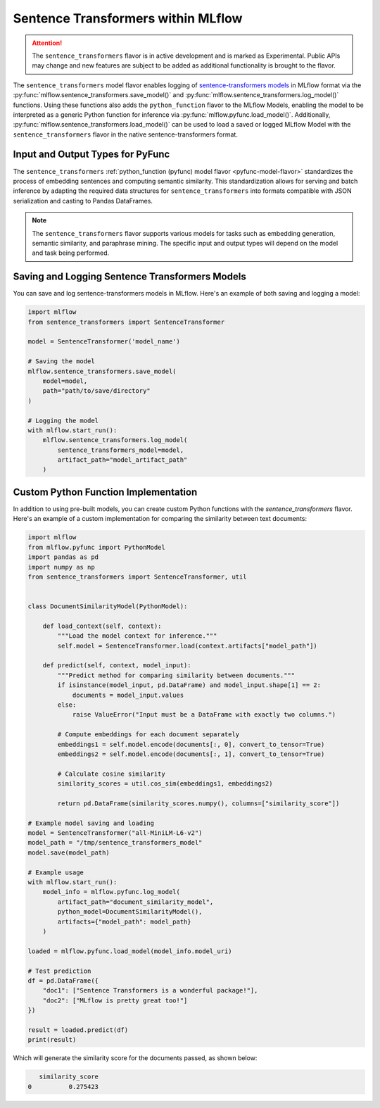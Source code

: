 Sentence Transformers within MLflow
====================================

.. attention::
    The ``sentence_transformers`` flavor is in active development and is marked as Experimental. Public APIs may change and new features are
    subject to be added as additional functionality is brought to the flavor.

The ``sentence_transformers`` model flavor enables logging of
`sentence-transformers models <https://www.sbert.net/>`_ in MLflow format via
the :py:func:`mlflow.sentence_transformers.save_model()` and :py:func:`mlflow.sentence_transformers.log_model()` functions. Using these
functions also adds the ``python_function`` flavor to the MLflow Models, enabling the model to be
interpreted as a generic Python function for inference via :py:func:`mlflow.pyfunc.load_model()`.
Additionally, :py:func:`mlflow.sentence_transformers.load_model()` can be used to load a saved or logged MLflow
Model with the ``sentence_transformers`` flavor in the native sentence-transformers format.

Input and Output Types for PyFunc
---------------------------------

The ``sentence_transformers`` :ref:`python_function (pyfunc) model flavor <pyfunc-model-flavor>` standardizes
the process of embedding sentences and computing semantic similarity. This standardization allows for serving
and batch inference by adapting the required data structures for ``sentence_transformers`` into formats compatible with JSON serialization and casting to Pandas DataFrames.

.. note::
    The ``sentence_transformers`` flavor supports various models for tasks such as embedding generation, semantic similarity, and paraphrase mining. The specific input and output types will depend on the model and task being performed.

Saving and Logging Sentence Transformers Models
-----------------------------------------------

You can save and log sentence-transformers models in MLflow. Here's an example of both saving and logging a model:

.. code-block:: python

    import mlflow
    from sentence_transformers import SentenceTransformer

    model = SentenceTransformer('model_name')

    # Saving the model
    mlflow.sentence_transformers.save_model(
        model=model,
        path="path/to/save/directory"
    )

    # Logging the model
    with mlflow.start_run():
        mlflow.sentence_transformers.log_model(
            sentence_transformers_model=model,
            artifact_path="model_artifact_path"
        )

Custom Python Function Implementation
-------------------------------------

In addition to using pre-built models, you can create custom Python functions with the `sentence_transformers` flavor. Here's an example of a custom 
implementation for comparing the similarity between text documents:

.. code-block:: python

    import mlflow
    from mlflow.pyfunc import PythonModel
    import pandas as pd
    import numpy as np
    from sentence_transformers import SentenceTransformer, util


    class DocumentSimilarityModel(PythonModel):

        def load_context(self, context):
            """Load the model context for inference."""
            self.model = SentenceTransformer.load(context.artifacts["model_path"])

        def predict(self, context, model_input):
            """Predict method for comparing similarity between documents."""
            if isinstance(model_input, pd.DataFrame) and model_input.shape[1] == 2:
                documents = model_input.values
            else:
                raise ValueError("Input must be a DataFrame with exactly two columns.")

            # Compute embeddings for each document separately
            embeddings1 = self.model.encode(documents[:, 0], convert_to_tensor=True)
            embeddings2 = self.model.encode(documents[:, 1], convert_to_tensor=True)

            # Calculate cosine similarity
            similarity_scores = util.cos_sim(embeddings1, embeddings2)

            return pd.DataFrame(similarity_scores.numpy(), columns=["similarity_score"])

    # Example model saving and loading
    model = SentenceTransformer("all-MiniLM-L6-v2")
    model_path = "/tmp/sentence_transformers_model"
    model.save(model_path)

    # Example usage
    with mlflow.start_run():
        model_info = mlflow.pyfunc.log_model(
            artifact_path="document_similarity_model",
            python_model=DocumentSimilarityModel(),
            artifacts={"model_path": model_path}
        )

    loaded = mlflow.pyfunc.load_model(model_info.model_uri)

    # Test prediction
    df = pd.DataFrame({
        "doc1": ["Sentence Transformers is a wonderful package!"], 
        "doc2": ["MLflow is pretty great too!"]
    })

    result = loaded.predict(df)
    print(result)

Which will generate the similarity score for the documents passed, as shown below:

.. code-block:: bash

       similarity_score
    0          0.275423
